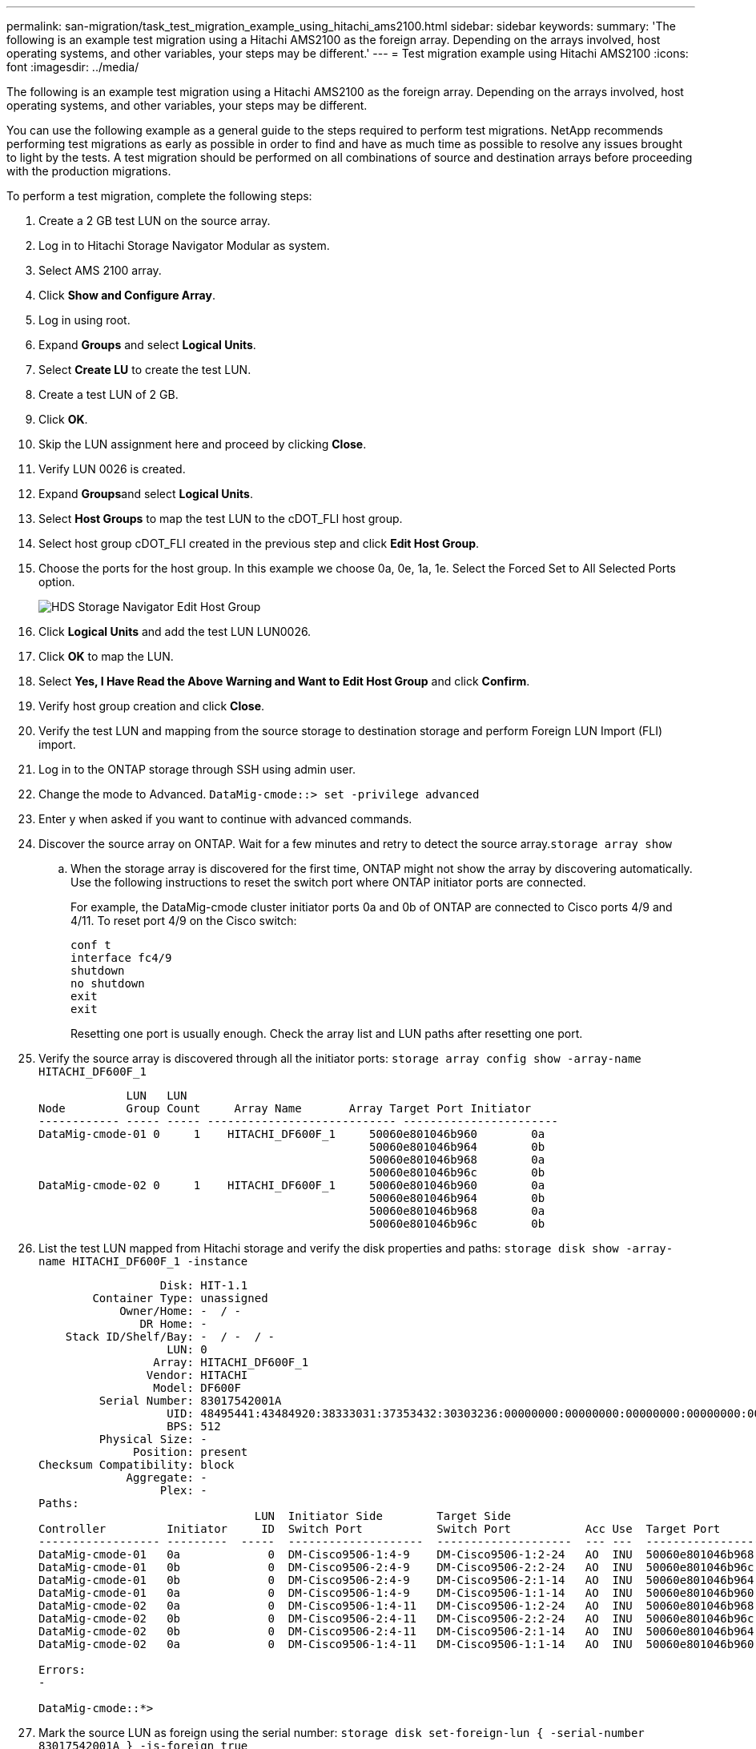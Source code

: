 ---
permalink: san-migration/task_test_migration_example_using_hitachi_ams2100.html
sidebar: sidebar
keywords: 
summary: 'The following is an example test migration using a Hitachi AMS2100 as the foreign array. Depending on the arrays involved, host operating systems, and other variables, your steps may be different.'
---
= Test migration example using Hitachi AMS2100
:icons: font
:imagesdir: ../media/

[.lead]
The following is an example test migration using a Hitachi AMS2100 as the foreign array. Depending on the arrays involved, host operating systems, and other variables, your steps may be different.

You can use the following example as a general guide to the steps required to perform test migrations. NetApp recommends performing test migrations as early as possible in order to find and have as much time as possible to resolve any issues brought to light by the tests. A test migration should be performed on all combinations of source and destination arrays before proceeding with the production migrations.

To perform a test migration, complete the following steps:

. Create a 2 GB test LUN on the source array.
. Log in to Hitachi Storage Navigator Modular as system.
. Select AMS 2100 array.
. Click *Show and Configure Array*.
. Log in using root.
. Expand *Groups* and select *Logical Units*.
. Select *Create LU* to create the test LUN.
. Create a test LUN of 2 GB.
. Click *OK*.
. Skip the LUN assignment here and proceed by clicking *Close*.
. Verify LUN 0026 is created.
. Expand **Groups**and select *Logical Units*.
. Select *Host Groups* to map the test LUN to the cDOT_FLI host group.
. Select host group cDOT_FLI created in the previous step and click *Edit Host Group*.
. Choose the ports for the host group. In this example we choose 0a, 0e, 1a, 1e. Select the Forced Set to All Selected Ports option.
+
image::../media/hds_storage_navigator_edit_host_group.gif[HDS Storage Navigator Edit Host Group]

. Click *Logical Units* and add the test LUN LUN0026.
. Click *OK* to map the LUN.
. Select *Yes, I Have Read the Above Warning and Want to Edit Host Group* and click *Confirm*.
. Verify host group creation and click *Close*.
. Verify the test LUN and mapping from the source storage to destination storage and perform Foreign LUN Import (FLI) import.
. Log in to the ONTAP storage through SSH using admin user.
. Change the mode to Advanced. `DataMig-cmode::> set -privilege advanced`
. Enter y when asked if you want to continue with advanced commands.
. Discover the source array on ONTAP. Wait for a few minutes and retry to detect the source array.`storage array show`
 .. When the storage array is discovered for the first time, ONTAP might not show the array by discovering automatically. Use the following instructions to reset the switch port where ONTAP initiator ports are connected.
+
For example, the DataMig-cmode cluster initiator ports 0a and 0b of ONTAP are connected to Cisco ports 4/9 and 4/11. To reset port 4/9 on the Cisco switch:
+
----
conf t
interface fc4/9
shutdown
no shutdown
exit
exit
----
+
Resetting one port is usually enough. Check the array list and LUN paths after resetting one port.
. Verify the source array is discovered through all the initiator ports: `storage array config show -array-name HITACHI_DF600F_1`
+
----

             LUN   LUN
Node         Group Count     Array Name       Array Target Port Initiator
------------ ----- ----- ---------------------------- -----------------------
DataMig-cmode-01 0     1    HITACHI_DF600F_1     50060e801046b960        0a
                                                 50060e801046b964        0b
                                                 50060e801046b968        0a
                                                 50060e801046b96c        0b
DataMig-cmode-02 0     1    HITACHI_DF600F_1     50060e801046b960        0a
                                                 50060e801046b964        0b
                                                 50060e801046b968        0a
                                                 50060e801046b96c        0b
----

. List the test LUN mapped from Hitachi storage and verify the disk properties and paths: `storage disk show -array-name HITACHI_DF600F_1 -instance`
+
----

                  Disk: HIT-1.1
        Container Type: unassigned
            Owner/Home: -  / -
               DR Home: -
    Stack ID/Shelf/Bay: -  / -  / -
                   LUN: 0
                 Array: HITACHI_DF600F_1
                Vendor: HITACHI
                 Model: DF600F
         Serial Number: 83017542001A
                   UID: 48495441:43484920:38333031:37353432:30303236:00000000:00000000:00000000:00000000:00000000
                   BPS: 512
         Physical Size: -
              Position: present
Checksum Compatibility: block
             Aggregate: -
                  Plex: -
Paths:
                                LUN  Initiator Side        Target Side                                                        Link
Controller         Initiator     ID  Switch Port           Switch Port           Acc Use  Target Port                TPGN    Speed      I/O KB/s          IOPS
------------------ ---------  -----  --------------------  --------------------  --- ---  -----------------------  ------  -------  ------------  ------------
DataMig-cmode-01   0a             0  DM-Cisco9506-1:4-9    DM-Cisco9506-1:2-24   AO  INU  50060e801046b968              2   2 Gb/S             0             0
DataMig-cmode-01   0b             0  DM-Cisco9506-2:4-9    DM-Cisco9506-2:2-24   AO  INU  50060e801046b96c              2   2 Gb/S             0             0
DataMig-cmode-01   0b             0  DM-Cisco9506-2:4-9    DM-Cisco9506-2:1-14   AO  INU  50060e801046b964              1   2 Gb/S             0             0
DataMig-cmode-01   0a             0  DM-Cisco9506-1:4-9    DM-Cisco9506-1:1-14   AO  INU  50060e801046b960              1   2 Gb/S             0             0
DataMig-cmode-02   0a             0  DM-Cisco9506-1:4-11   DM-Cisco9506-1:2-24   AO  INU  50060e801046b968              2   2 Gb/S             0             0
DataMig-cmode-02   0b             0  DM-Cisco9506-2:4-11   DM-Cisco9506-2:2-24   AO  INU  50060e801046b96c              2   2 Gb/S             0             0
DataMig-cmode-02   0b             0  DM-Cisco9506-2:4-11   DM-Cisco9506-2:1-14   AO  INU  50060e801046b964              1   2 Gb/S             0             0
DataMig-cmode-02   0a             0  DM-Cisco9506-1:4-11   DM-Cisco9506-1:1-14   AO  INU  50060e801046b960              1   2 Gb/S             0             0

Errors:
-

DataMig-cmode::*>
----

. Mark the source LUN as foreign using the serial number: `storage disk set-foreign-lun { -serial-number 83017542001A } -is-foreign true`
. Verify the source LUN is marked as foreign: `storage disk show -array-name HITACHI_DF600F_1`
. List all foreign arrays and their serial numbers: `storage disk show -container-type foreign -fields serial-number`

 [NOTE]
 ====
 The LUN create command detects the size and alignment based on partition offset and creates the LUN accordingly with the foreign-disk argument.
 ====

. Create a destination volume: `vol create -vserver datamig flivol aggr1 -size 10g`
. Create a test LUN using a foreign LUN: `lun create -vserver datamig -path /vol/flivol/testlun1 -ostype linux -foreign-disk 83017542001A`
. List the test LUN and verify the size of the LUN with the source LUN: `lun show`

 [NOTE]
 ====
 For FLI offline migration, the LUN must be online to map it to an igroup and then must be offline before creating the LUN import relationship.
 ====

. Create test igroup of protocol FCP without adding any initiators: `lun igroup create -vserver datamig -igroup testig1 -protocol fcp -ostype linux`
. Map the test LUN to the test igroup: `lun map -vserver datamig -path /vol/flivol/testlun1 -igroup testig1`
. Offline the test LUN: `lun offline -vserver datamig -path /vol/flivol/testlun1`
. Create import relationship with test LUN and foreign LUN: `lun import create -vserver datamig -path /vol/flivol/testlun1 -foreign-disk 83017542001A`
. Start the migration (import): `lun import start -vserver datamig -path /vol/flivol/testlun1`
. Monitor the import progress: `lun import show -vserver datamig -path /vol/flivol/testlun1`
. Check the import job is completed successfully: `lun import show -vserver datamig -path /vol/flivol/testlun1`
+
----

vserver foreign-disk   path                operation admin operational percent
                                         in progress state state       complete
-------------------------------------------------------------------------------
datamig 83017542001A   /vol/flivol/testlun1
                                           import    started
                                                           completed        100
----

. Start the verify job to compare source and destination LUNs. Monitor the verify progress: `lun import verify start -vserver datamig -path /vol/flivol/testlun1`
+
----
DataMig-cmode::*> lun import show -vserver datamig -path /vol/flivol/testlun1
vserver foreign-disk   path                operation admin operational percent
                                         in progress state state       complete
-------------------------------------------------------------------------------
datamig 83017542001A   /vol/flivol/testlun1
                                           verify    started
                                                           in_progress       44
----

. Check the verify job is complete without any errors: `lun import show -vserver datamig -path /vol/flivol/testlun1`
+
----
vserver foreign-disk   path                operation admin operational percent
                                         in progress state state       complete
-------------------------------------------------------------------------------
datamig 83017542001A   /vol/flivol/testlun1
                                           verify    started
                                                           completed        100
----

. Delete the import relationship to remove the migration job: `lun import delete -vserver datamig -path /vol/flivol/testlun1``lun import show -vserver datamig -path /vol/flivol/testlun1`
. Unmap the test LUN from the test igroup: `lun unmap -vserver datamig -path /vol/flivol/testlun1 -igroup testig1`
. Online the test LUN: `lun online -vserver datamig -path /vol/flivol/testlun1`
. Mark the foreign LUN attribute to false: `storage disk modify { -serial-number 83017542001A } -is-foreign false`

 [NOTE]
 ====
 Do not remove the host group created on source storage with ONTAP initiator ports. The same host group is reused during migrations from that source array.
 ====

. Remove test LUN from source storage.
 .. Log in to Hitachi Storage Navigator Modular as a system.
 .. Select AMS 2100 array and click *Show and Configure Array*.
 .. Log in using root.
 .. Select *Groups*, then select *Host Groups*.
 .. Select cDOT_FLI Igroupand click *Edit Host Group*.
 .. In the Edit Host Group window, select all target ports chosen to map the test LUN and select *Forced Set to All Selected Ports*.
 .. Select the *Logical Units* tab.
 .. Select the test LUN from the Assigned Logical Units window.
 .. Select *Remove* to remove the LUN mapping.
 .. Click OK.
 .. Do not remove the host group and continue deleting the test LUN.
 .. Select Logical Units.
 .. Select the test LUN created in the previous step (LUN0026).
 .. Click *Delete LUN*.
 .. Click *Confirm* to delete the test LUN.
. Delete the test LUN on the destination storage.
 .. Log in to the ONTAP storage through SSH using admin user.
 .. Offline the test LUN on the NetApp storage system: `lun offline -vserver datamig -path /vol/flivol/testlun1`

     [NOTE]
     ====
     Make sure you do not select another host LUN.
     ====

 .. Destroy the test LUN on the NetApp storage system: `lun destroy -vserver datamig -path /vol/flivol/testlun1`
 .. Offline the test volume on the NetApp storage system: `vol offline -vserver datamig -volume flivol`
 .. Destroy the test volume on the NetApp storage system: `vol destroy -vserver datamig -volume flivol`
